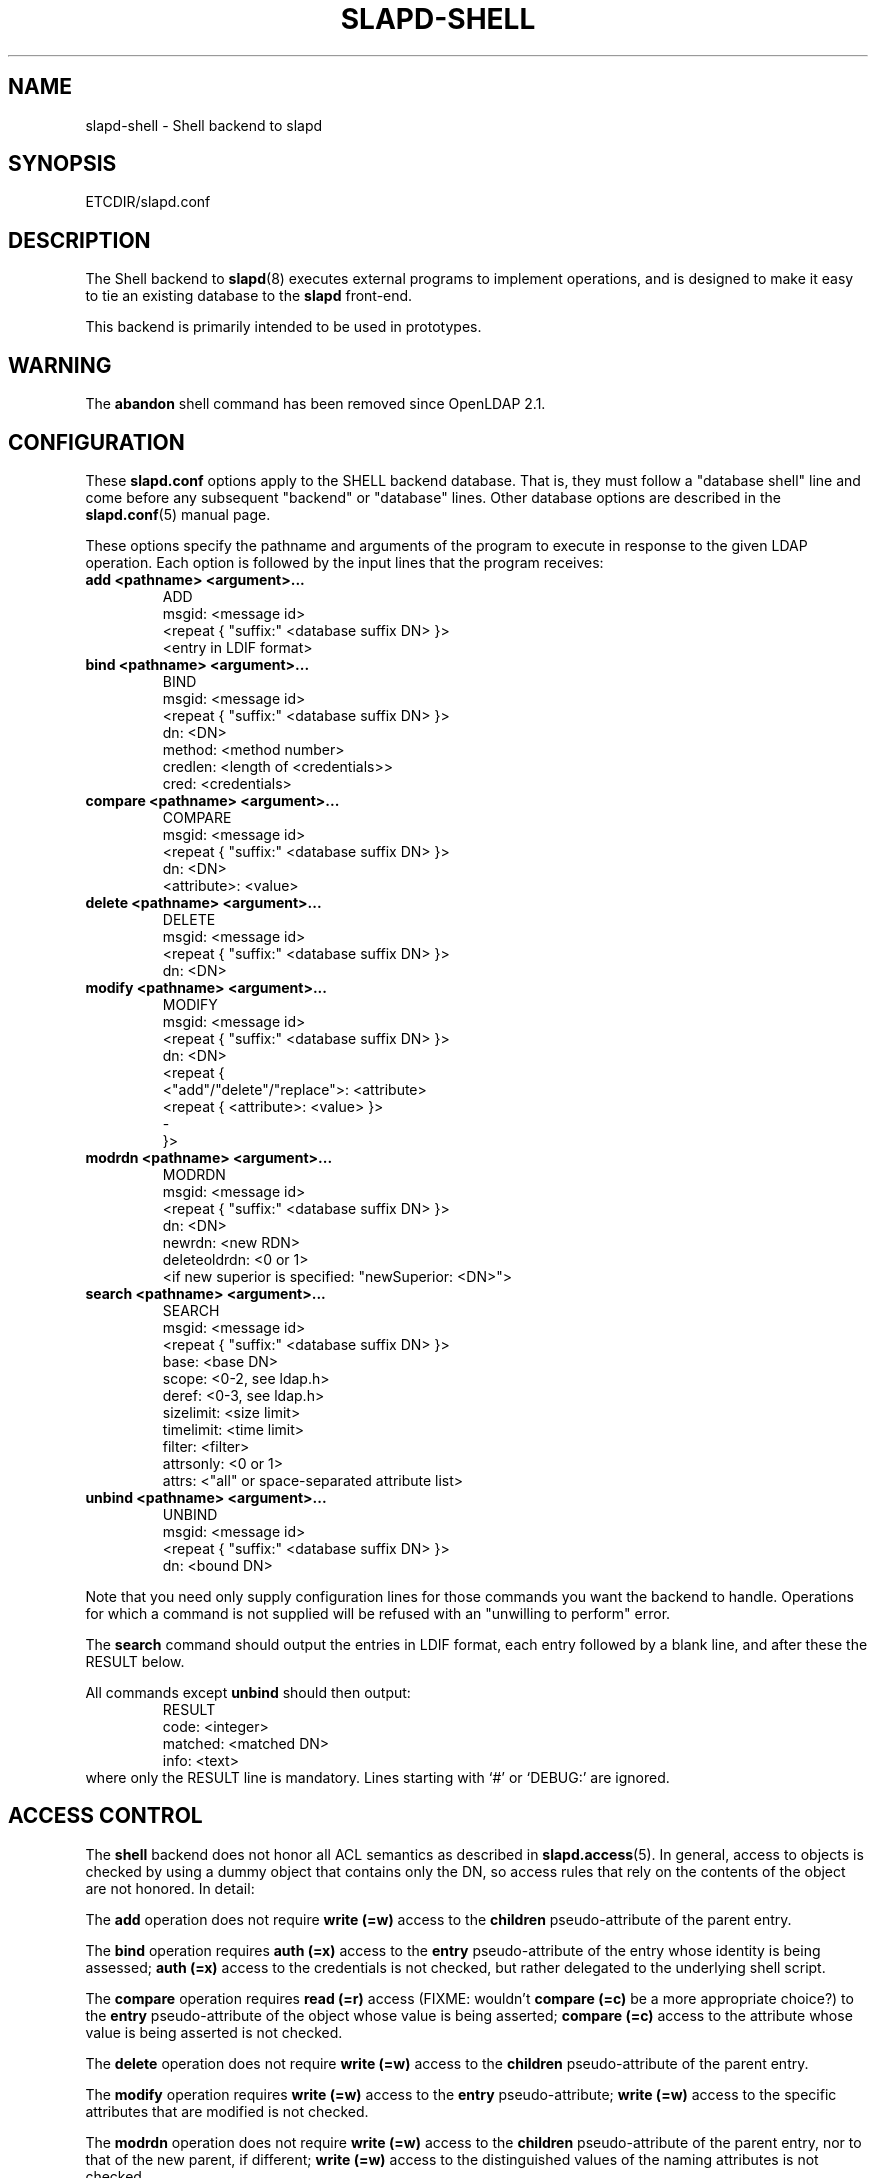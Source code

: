 .TH SLAPD-SHELL 5 "RELEASEDATE" "OpenLDAP LDVERSION"
.\" Copyright 1998-2013 The OpenLDAP Foundation All Rights Reserved.
.\" Copying restrictions apply.  See COPYRIGHT/LICENSE.
.\" $OpenLDAP$
.SH NAME
slapd\-shell \- Shell backend to slapd
.SH SYNOPSIS
ETCDIR/slapd.conf
.SH DESCRIPTION
The Shell backend to
.BR slapd (8)
executes external programs to implement operations, and is designed to
make it easy to tie an existing database to the
.B slapd
front-end.
.LP
This backend is primarily intended to be used in prototypes.
.SH WARNING
The
.B abandon
shell command has been removed since OpenLDAP 2.1.
.SH CONFIGURATION
These
.B slapd.conf
options apply to the SHELL backend database.
That is, they must follow a "database shell" line and come before any
subsequent "backend" or "database" lines.
Other database options are described in the
.BR slapd.conf (5)
manual page.
.LP
These options specify the pathname and arguments of the program to
execute in response to the given LDAP operation.
Each option is followed by the input lines that the program receives:
.TP
.B add      <pathname> <argument>...
.nf
ADD
msgid: <message id>
<repeat { "suffix:" <database suffix DN> }>
<entry in LDIF format>
.fi
.TP
.B bind     <pathname> <argument>...
.nf
BIND
msgid: <message id>
<repeat { "suffix:" <database suffix DN> }>
dn: <DN>
method: <method number>
credlen: <length of <credentials>>
cred: <credentials>
.fi
.TP
.B compare  <pathname> <argument>...
.nf
COMPARE
msgid: <message id>
<repeat { "suffix:" <database suffix DN> }>
dn: <DN>
<attribute>: <value>
.fi
.TP
.B delete   <pathname> <argument>...
.nf
DELETE
msgid: <message id>
<repeat { "suffix:" <database suffix DN> }>
dn: <DN>
.fi
.TP
.B modify   <pathname> <argument>...
.nf
MODIFY
msgid: <message id>
<repeat { "suffix:" <database suffix DN> }>
dn: <DN>
<repeat {
    <"add"/"delete"/"replace">: <attribute>
    <repeat { <attribute>: <value> }>
    \-
}>
.fi
.TP
.B modrdn   <pathname> <argument>...
.nf
MODRDN
msgid: <message id>
<repeat { "suffix:" <database suffix DN> }>
dn: <DN>
newrdn: <new RDN>
deleteoldrdn: <0 or 1>
<if new superior is specified: "newSuperior: <DN>">
.fi
.TP
.B search   <pathname> <argument>...
.nf
SEARCH
msgid: <message id>
<repeat { "suffix:" <database suffix DN> }>
base: <base DN>
scope: <0-2, see ldap.h>
deref: <0-3, see ldap.h>
sizelimit: <size limit>
timelimit: <time limit>
filter: <filter>
attrsonly: <0 or 1>
attrs: <"all" or space-separated attribute list>
.fi
.TP
.B unbind   <pathname> <argument>...
.nf
UNBIND
msgid: <message id>
<repeat { "suffix:" <database suffix DN> }>
dn: <bound DN>
.fi
.LP
Note that you need only supply configuration lines for those commands you
want the backend to handle.
Operations for which a command is not supplied will be refused with an
"unwilling to perform" error.
.LP
The \fBsearch\fP command should output the entries in LDIF format,
each entry followed by a blank line, and after these the RESULT below.
.LP
All commands except \fBunbind\fP should then output:
.RS
.nf
RESULT
code: <integer>
matched: <matched DN>
info: <text>
.fi
.RE
where only the RESULT line is mandatory.
Lines starting with `#' or `DEBUG:' are ignored.
.SH ACCESS CONTROL
The
.B shell
backend does not honor all ACL semantics as described in
.BR slapd.access (5).
In general, access to objects is checked by using a dummy object
that contains only the DN, so access rules that rely on the contents
of the object are not honored.
In detail:
.LP
The
.B add
operation does not require
.B write (=w)
access to the 
.B children
pseudo-attribute of the parent entry.
.LP
The
.B bind
operation requires 
.B auth (=x)
access to the 
.B entry
pseudo-attribute of the entry whose identity is being assessed;
.B auth (=x)
access to the credentials is not checked, but rather delegated 
to the underlying shell script.
.LP
The
.B compare
operation requires 
.B read (=r)
access (FIXME: wouldn't 
.B compare (=c)
be a more appropriate choice?)
to the 
.B entry
pseudo-attribute
of the object whose value is being asserted;
.B compare (=c)
access to the attribute whose value is being asserted is not checked.
.LP
The
.B delete
operation does not require
.B write (=w)
access to the 
.B children
pseudo-attribute of the parent entry.
.LP
The
.B modify
operation requires
.B write (=w)
access to the 
.B entry 
pseudo-attribute;
.B write (=w)
access to the specific attributes that are modified is not checked.
.LP
The
.B modrdn
operation does not require
.B write (=w)
access to the 
.B children
pseudo-attribute of the parent entry, nor to that of the new parent,
if different;
.B write (=w)
access to the distinguished values of the naming attributes
is not checked.
.LP
The
.B search 
operation does not require
.B search (=s)
access to the 
.B entry
pseudo_attribute of the searchBase;
.B search (=s)
access to the attributes and values used in the filter is not checked.

.SH EXAMPLE
There is an example search script in the slapd/back\-shell/ directory
in the OpenLDAP source tree.
.SH LIMITATIONS
The shell backend does not support threaded environments.
When using the shell backend, 
.BR slapd (8)
should be built
.IR \-\-without\-threads .
.SH FILES
.TP
ETCDIR/slapd.conf
default slapd configuration file
.SH SEE ALSO
.BR slapd.conf (5),
.BR slapd (8),
.BR sh (1).

